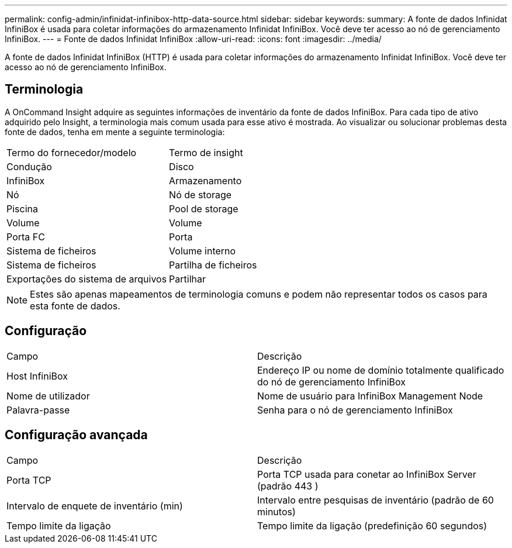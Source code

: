 ---
permalink: config-admin/infinidat-infinibox-http-data-source.html 
sidebar: sidebar 
keywords:  
summary: A fonte de dados Infinidat InfiniBox é usada para coletar informações do armazenamento Infinidat InfiniBox. Você deve ter acesso ao nó de gerenciamento InfiniBox. 
---
= Fonte de dados Infinidat InfiniBox
:allow-uri-read: 
:icons: font
:imagesdir: ../media/


[role="lead"]
A fonte de dados Infinidat InfiniBox (HTTP) é usada para coletar informações do armazenamento Infinidat InfiniBox. Você deve ter acesso ao nó de gerenciamento InfiniBox.



== Terminologia

A OnCommand Insight adquire as seguintes informações de inventário da fonte de dados InfiniBox. Para cada tipo de ativo adquirido pelo Insight, a terminologia mais comum usada para esse ativo é mostrada. Ao visualizar ou solucionar problemas desta fonte de dados, tenha em mente a seguinte terminologia:

|===


| Termo do fornecedor/modelo | Termo de insight 


 a| 
Condução
 a| 
Disco



 a| 
InfiniBox
 a| 
Armazenamento



 a| 
Nó
 a| 
Nó de storage



 a| 
Piscina
 a| 
Pool de storage



 a| 
Volume
 a| 
Volume



 a| 
Porta FC
 a| 
Porta



 a| 
Sistema de ficheiros
 a| 
Volume interno



 a| 
Sistema de ficheiros
 a| 
Partilha de ficheiros



 a| 
Exportações do sistema de arquivos
 a| 
Partilhar

|===
[NOTE]
====
Estes são apenas mapeamentos de terminologia comuns e podem não representar todos os casos para esta fonte de dados.

====


== Configuração

|===


| Campo | Descrição 


 a| 
Host InfiniBox
 a| 
Endereço IP ou nome de domínio totalmente qualificado do nó de gerenciamento InfiniBox



 a| 
Nome de utilizador
 a| 
Nome de usuário para InfiniBox Management Node



 a| 
Palavra-passe
 a| 
Senha para o nó de gerenciamento InfiniBox

|===


== Configuração avançada

|===


| Campo | Descrição 


 a| 
Porta TCP
 a| 
Porta TCP usada para conetar ao InfiniBox Server (padrão 443 )



 a| 
Intervalo de enquete de inventário (min)
 a| 
Intervalo entre pesquisas de inventário (padrão de 60 minutos)



 a| 
Tempo limite da ligação
 a| 
Tempo limite da ligação (predefinição 60 segundos)

|===